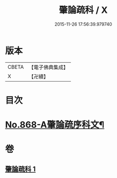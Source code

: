 #+TITLE: 肇論疏科 / X
#+DATE: 2015-11-26 17:56:39.979740
* 版本
 |     CBETA|【電子佛典集成】|
 |         X|【卍續】    |

* 目次
* [[file:KR6m0042_001.txt::001-0120a1][No.868-A肇論疏序科文¶]]
* 卷
** [[file:KR6m0042_001.txt][肇論疏科 1]]
